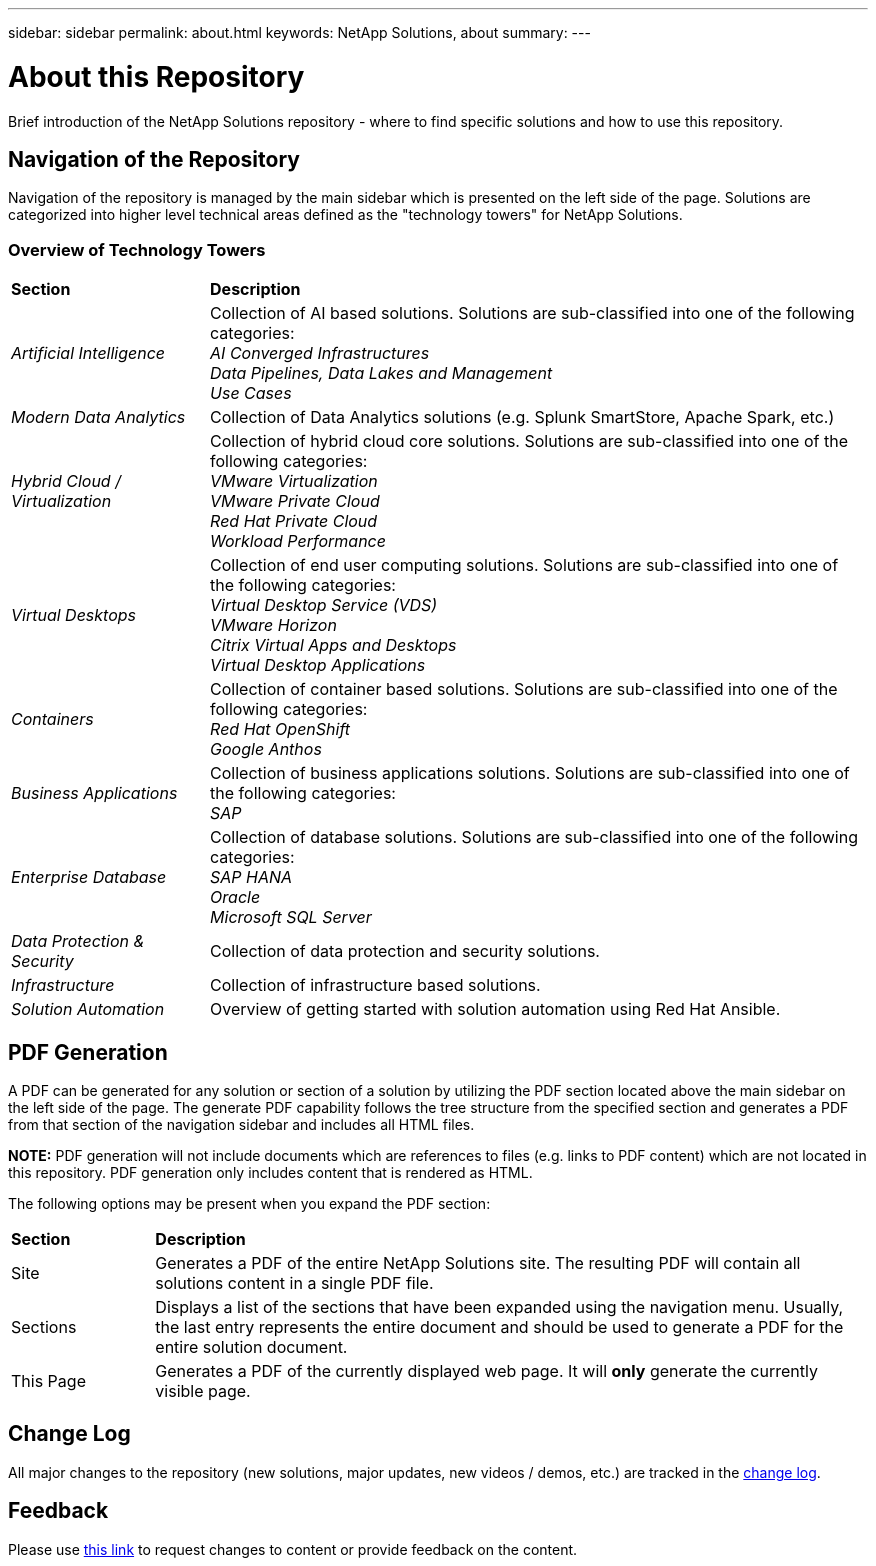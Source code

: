 ---
sidebar: sidebar
permalink: about.html
keywords: NetApp Solutions, about
summary:
---

= About this Repository
:hardbreaks:
:nofooter:
:icons: font
:linkattrs:
:imagesdir: ./../media/

[.lead]
Brief introduction of the NetApp Solutions repository - where to find specific solutions and how to use this repository.

== Navigation of the Repository
Navigation of the repository is managed by the main sidebar which is presented on the left side of the page.  Solutions are categorized into higher level technical areas defined as the "technology towers" for NetApp Solutions.

=== Overview of Technology Towers

[width=100%,cols="3,10",grid="rows"]
|===
| *Section* | *Description*
| _Artificial Intelligence_
| Collection of AI based solutions.  Solutions are sub-classified into one of the following categories:
_AI Converged Infrastructures_
_Data Pipelines, Data Lakes and Management_
_Use Cases_
//
| _Modern Data Analytics_
| Collection of Data Analytics solutions (e.g. Splunk SmartStore, Apache Spark, etc.)
//
| _Hybrid Cloud / Virtualization_
| Collection of hybrid cloud core solutions.  Solutions are sub-classified into one of the following categories:
_VMware Virtualization_
_VMware Private Cloud_
_Red Hat Private Cloud_
_Workload Performance_
//
| _Virtual Desktops_
| Collection of end user computing solutions.  Solutions are sub-classified into one of the following categories:
_Virtual Desktop Service (VDS)_
_VMware Horizon_
_Citrix Virtual Apps and Desktops_
_Virtual Desktop Applications_
//
| _Containers_
| Collection of container based solutions.  Solutions are sub-classified into one of the following categories:
_Red Hat OpenShift_
_Google Anthos_
//
| _Business Applications_
| Collection of business applications solutions. Solutions are sub-classified into one of the following categories:
_SAP_
//
| _Enterprise Database_
| Collection of database solutions.  Solutions are sub-classified into one of the following categories:
_SAP HANA_
_Oracle_
_Microsoft SQL Server_
//
| _Data Protection & Security_
| Collection of data protection and security solutions.
//
| _Infrastructure_
| Collection of infrastructure based solutions.
//
| _Solution Automation_
| Overview of getting started with solution automation using Red Hat Ansible.
|===

== PDF Generation
A PDF can be generated for any solution or section of a solution by utilizing the PDF section located above the main sidebar on the left side of the page.  The generate PDF capability follows the tree structure from the specified section and generates a PDF from that section of the navigation sidebar and includes all HTML files.

*NOTE:* PDF generation will not include documents which are references to files (e.g. links to PDF content) which are not located in this repository.  PDF generation only includes content that is rendered as HTML.

The following options may be present when you expand the PDF section:

[width=100%,cols="2, 10",grid="rows"]
|===
| *Section* | *Description*
| Site | Generates a PDF of the entire NetApp Solutions site.  The resulting PDF will contain all solutions content in a single PDF file.
| Sections | Displays a list of the sections that have been expanded using the navigation menu.  Usually, the last entry represents the entire document and should be used to generate a PDF for the entire solution document.
| This Page | Generates a PDF of the currently displayed web page.  It will *only* generate the currently visible page.
|===

== Change Log
All major changes to the repository (new solutions, major updates, new videos / demos, etc.) are tracked in the link:change-log.html[change log].

== Feedback
Please use link:https://github.com/NetAppDocs/netapp-solutions/issues/new?body=Page%3A%20[this link] to request changes to content or provide feedback on the content.
